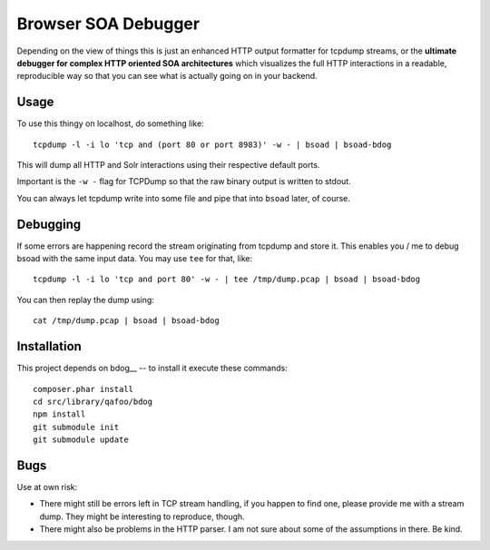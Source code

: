 ====================
Browser SOA Debugger
====================

Depending on the view of things this is just an enhanced HTTP output formatter
for tcpdump streams, or the **ultimate debugger for complex HTTP oriented SOA
architectures** which visualizes the full HTTP interactions in a readable,
reproducible way so that you can see what is actually going on in your backend.

Usage
=====

To use this thingy on localhost, do something like::

    tcpdump -l -i lo 'tcp and (port 80 or port 8983)' -w - | bsoad | bsoad-bdog

This will dump all HTTP and Solr interactions using their respective default
ports.

Important is the ``-w -`` flag for TCPDump so that the raw binary output is
written to stdout.

You can always let tcpdump write into some file and pipe that into ``bsoad``
later, of course.

Debugging
=========

If some errors are happening record the stream originating from tcpdump and
store it. This enables you / me to debug bsoad with the same input data. You
may use ``tee`` for that, like::

    tcpdump -l -i lo 'tcp and port 80' -w - | tee /tmp/dump.pcap | bsoad | bsoad-bdog

You can then replay the dump using::

    cat /tmp/dump.pcap | bsoad | bsoad-bdog

Installation
============

This project depends on bdog__ -- to install it execute these commands::

    composer.phar install
    cd src/library/qafoo/bdog
    npm install
    git submodule init
    git submodule update


Bugs
====

Use at own risk:

- There might still be errors left in TCP stream handling, if you happen to
  find one, please provide me with a stream dump. They might be interesting to
  reproduce, though.

- There might also be problems in the HTTP parser. I am not sure about some of
  the assumptions in there. Be kind.


..
   Local Variables:
   mode: rst
   fill-column: 79
   End: 
   vim: et syn=rst tw=79

